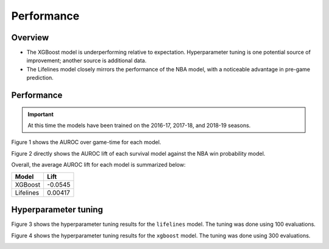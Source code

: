 ===========
Performance
===========

--------
Overview
--------

* The XGBoost model is underperforming relative to expectation. Hyperparameter tuning is
  one potential source of improvement; another source is additional data.
* The Lifelines model closely mirrors the performance of the NBA model, with a noticeable
  advantage in pre-game prediction.

-----------
Performance
-----------

.. important::

    At this time the models have been trained on the 2016-17, 2017-18, and 2018-19 seasons.

Figure 1 shows the AUROC over game-time for each model.

.. image:: ../_static/auroc.png
    :align: center
    :alt: Figure 1

Figure 2 directly shows the AUROC lift of each survival model against the NBA win probability
model.

.. image:: ../_static/auroc_lift.png
    :align: center
    :alt: Figure 2

Overall, the average AUROC lift for each model is summarized below:

+-----------+---------+
| Model     | Lift    |
|           |         |
+===========+=========+
| XGBoost   | -0.0545 |
+-----------+---------+
| Lifelines | 0.00417 |
+-----------+---------+

---------------------
Hyperparameter tuning
---------------------

Figure 3 shows the hyperparameter tuning results for the ``lifelines`` model. The tuning was done
using 100 evaluations.

.. image:: ../_static/lifelines-tuning.png
    :align: center
    :alt: Figure 3

Figure 4 shows the hyperparameter tuning results for the ``xgboost`` model. The tuning was done
using 300 evaluations.

.. image:: ../_static/xgboost-tuning.png
    :align: center
    :alt: Figure 4
